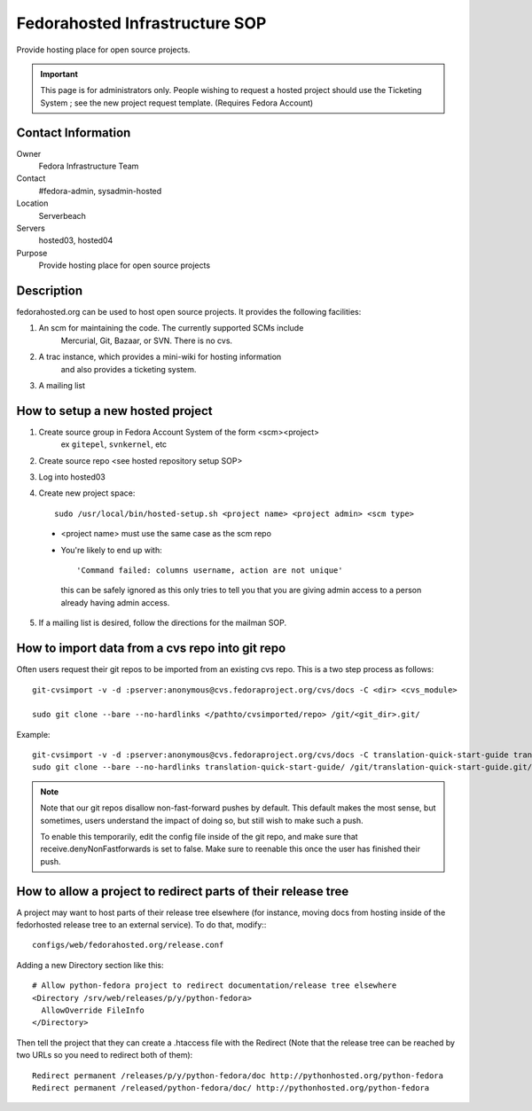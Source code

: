 .. title: Fedorahosted Infrastructure SOP
.. slug: infra-fedorahosted
.. date: 2014-09-22
.. taxonomy: Contributors/Infrastructure

===============================
Fedorahosted Infrastructure SOP
===============================

Provide hosting place for open source projects.

.. important::
  This page is for administrators only. People wishing to request a hosted
  project should use the Ticketing System ; see the
  new project request template. (Requires Fedora Account)

Contact Information
===================

Owner
  Fedora Infrastructure Team
Contact
  #fedora-admin, sysadmin-hosted
Location
  Serverbeach
Servers
  hosted03, hosted04
Purpose
  Provide hosting place for open source projects

Description
===========

fedorahosted.org can be used to host open source projects. It provides the
following facilities:

1. An scm for maintaining the code. The currently supported SCMs include
    Mercurial, Git, Bazaar, or SVN. There is no cvs.
2. A trac instance, which provides a mini-wiki for hosting information
    and also provides a ticketing system.
3. A mailing list

How to setup a new hosted project
=================================

1. Create source group in Fedora Account System of the form <scm><project>
    ex ``gitepel``, ``svnkernel``, etc

2. Create source repo <see hosted repository setup SOP>

3. Log into hosted03

4. Create new project space::

    sudo /usr/local/bin/hosted-setup.sh <project name> <project admin> <scm type>

  * <project name> must use the same case as the scm repo
  * You're likely to end up with::
      
      'Command failed: columns username, action are not unique' 
      
    this can be safely ignored as this only tries to tell you
    that you are giving admin access to a person already
    having admin access.

5. If a mailing list is desired, follow the directions for the mailman SOP.

How to import data from a cvs repo into git repo
================================================

Often users request their git repos to be imported from an existing cvs
repo. This is a two step process as follows::

  git-cvsimport -v -d :pserver:anonymous@cvs.fedoraproject.org/cvs/docs -C <dir> <cvs_module>

  sudo git clone --bare --no-hardlinks </pathto/cvsimported/repo> /git/<git_dir>.git/

Example::

  git-cvsimport -v -d :pserver:anonymous@cvs.fedoraproject.org/cvs/docs -C translation-quick-start-guide translation-quick-start-guide
  sudo git clone --bare --no-hardlinks translation-quick-start-guide/ /git/translation-quick-start-guide.git/

.. note::

   Note that our git repos disallow non-fast-forward pushes by default. This
   default makes the most sense, but sometimes, users understand the impact
   of doing so, but still wish to make such a push.

   To enable this temporarily, edit the config file inside of the git repo,
   and make sure that receive.denyNonFastforwards is set to false. Make sure
   to reenable this once the user has finished their push.

How to allow a project to redirect parts of their release tree
==============================================================

A project may want to host parts of their release tree elsewhere (for
instance, moving docs from hosting inside of the fedorhosted release tree
to an external service).  To do that, modify:::

  configs/web/fedorahosted.org/release.conf

Adding a new Directory section like this::

      # Allow python-fedora project to redirect documentation/release tree elsewhere 
      <Directory /srv/web/releases/p/y/python-fedora>
        AllowOverride FileInfo
      </Directory>

Then tell the project that they can create a .htaccess file with the
Redirect (Note that the release tree can be reached by two URLs so you need to
redirect both of them)::

     Redirect permanent /releases/p/y/python-fedora/doc http://pythonhosted.org/python-fedora
     Redirect permanent /released/python-fedora/doc/ http://pythonhosted.org/python-fedora
